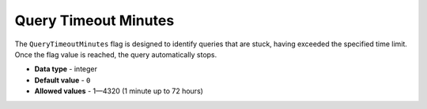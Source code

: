 .. _query_timeout_minutes:

**************************************************
Query Timeout Minutes
**************************************************

The ``QueryTimeoutMinutes`` flag is designed to identify queries that are stuck, having exceeded the specified time limit. Once the flag value is reached, the query automatically stops.

* **Data type** - integer
* **Default value** - ``0``
* **Allowed values** - 1—4320 (1 minute up to 72 hours)